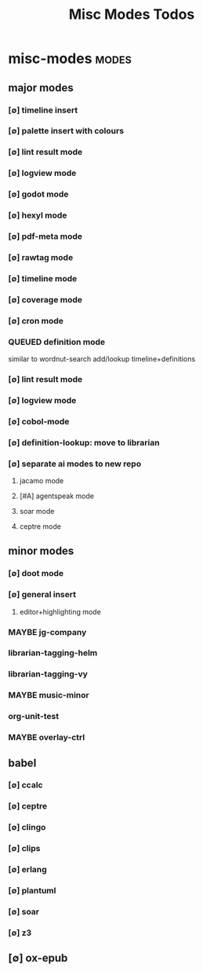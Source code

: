 #+title: Misc Modes Todos
#+STARTUP: agenda

* misc-modes                                     :modes:
:PROPERTIES:
:ID:       48251014-e721-4c55-85b2-32918124b9d9
:END:
** major modes
*** [∅] timeline insert
*** [∅] palette insert with colours
*** [∅] lint result mode
*** [∅] logview mode
*** [∅] godot mode
*** [∅] hexyl mode
*** [∅] pdf-meta mode
*** [∅] rawtag mode
*** [∅] timeline mode
*** [∅] coverage mode
*** [∅] cron mode
*** QUEUED definition mode
similar to wordnut-search
add/lookup timeline+definitions
*** [∅] lint result mode
*** [∅] logview mode
*** [∅] cobol-mode
*** [∅] definition-lookup: move to librarian
*** [∅] separate ai modes to new repo
**** jacamo mode
**** [#A] agentspeak mode
**** soar mode
**** ceptre mode
** minor modes
*** [∅] doot mode
*** [∅] general insert
**** editor+highlighting mode

*** MAYBE jg-company
*** librarian-tagging-helm
*** librarian-tagging-vy
*** MAYBE music-minor
*** org-unit-test
*** MAYBE overlay-ctrl
** babel
*** [∅] ccalc
*** [∅] ceptre
*** [∅] clingo
*** [∅] clips
*** [∅] erlang
*** [∅] plantuml
*** [∅] soar
*** [∅] z3
** [∅] ox-epub
